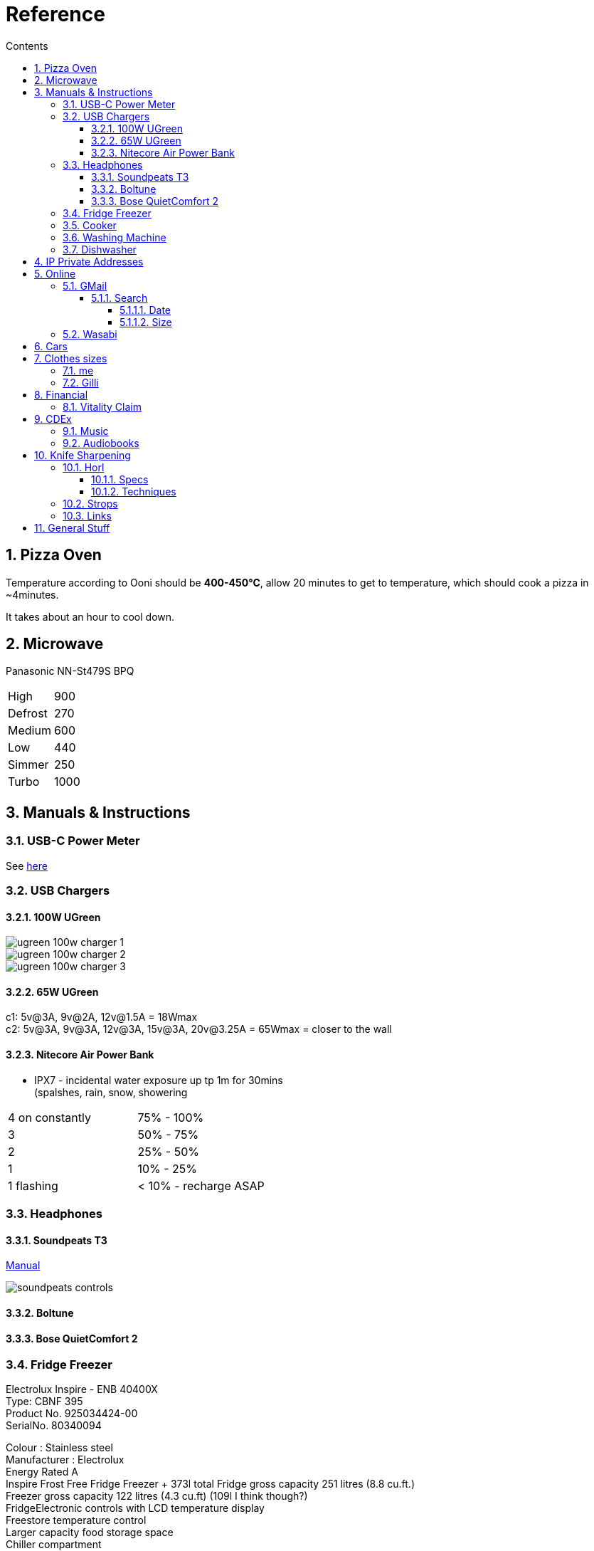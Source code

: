 :toc: left
:toclevels: 5
:toc-title: Contents
:sectnums:
:sectnumlevels: 7

// :stylesheet: gv.css
:imagesdir: ../images

= Reference

== Pizza Oven
Temperature according to Ooni should be **400-450°C**, allow 20 minutes to get to temperature, which should cook a pizza in ~4minutes.

It takes about an hour to cool down.

== Microwave
Panasonic NN-St479S BPQ

|===
| High | 900
| Defrost | 270
| Medium |600
| Low | 440
| Simmer | 250
| Turbo | 1000
|===

== Manuals & Instructions

=== USB-C Power Meter
See link:USB-C-Power-meter.pdf[here]

=== USB Chargers

==== 100W UGreen
image::ugreen-100w-charger-1.png[]
image::ugreen-100w-charger-2.png[]
image::ugreen-100w-charger-3.png[]

==== 65W UGreen
c1: 5v@3A, 9v@2A, 12v@1.5A = 18Wmax +
c2: 5v@3A, 9v@3A, 12v@3A, 15v@3A, 20v@3.25A = 65Wmax = closer to the wall

==== Nitecore Air Power Bank
* IPX7 - incidental water exposure up tp 1m for 30mins +
    (spalshes, rain, snow, showering
|===
| 4 on constantly | 75% - 100%
| 3 | 50% - 75%
| 2 | 25% - 50%
| 1 | 10% - 25%
| 1 flashing | < 10% - recharge ASAP
|===

=== Headphones

==== Soundpeats T3
link:https://manuals.plus/soundpeats/t3-wireless-earbuds-active-noise-cancelling-manual[Manual]

image::soundpeats-controls.png[]

==== Boltune

==== Bose QuietComfort 2


=== Fridge Freezer
Electrolux Inspire - ENB 40400X +
Type: CBNF 395 +
Product No. 925034424-00 +
SerialNo. 80340094 +

Colour : Stainless steel +
Manufacturer : Electrolux +
Energy Rated A +
Inspire Frost Free Fridge Freezer + 373l total
Fridge gross capacity 251 litres (8.8 cu.ft.) +
Freezer gross capacity 122 litres (4.3 cu.ft) (109l I think though?) +
FridgeElectronic controls with LCD temperature display +
Freestore temperature control +
Larger capacity food storage space +
Chiller compartment +
Halogen lighting for better visibility +
Space saver wine rack +
2 adjustable glass shelves +
Large capacity glide out salad drawer +
Fridge door +
1 door shelf +
Bottle shelf +
Full width covered dairy compartment +
Removable egg tray +
Freezer +
Frost free +
Fast freeze with automatic reset +
4 freezer drawers, ice tray & freezing tray +
Audible & visible high temperature warning signal +
Reversible doors +
Dimension: (H)2010 x (W)595 x (D)632mm +
ENB40400X +



=== Cooker

link:aeg-cib6742acm-m-cooker.pdf[Manual]

* Model: AEG CIB6742ACM
* PNC: 948904303


=== Washing Machine


=== Dishwasher



link:fridge-fault.html[fault]

== IP Private Addresses
link:https://docs.microsoft.com/en-us/previous-versions/tn-archive/bb726995(v=technet.10)[]

RFC 1918 defines the following address prefixes for the private address space:

* 10.0.0.0/8  (10.0.0.0, 255.0.0.0) +
Allows the following range of valid IPv4 unicast addresses: 10.0.0.1 to 10.255.255.254. The 10.0.0.0/8 address prefix has 24 host bits that you can use for any addressing scheme within a private organization.

* 172.16.0.0/12 (172.16.0.0, 255.240.0.0) +
Allows the following range of valid IPv4 unicast addresses: 172.16.0.1 to 172.31.255.254. The 172.16.0.0/12 address prefix has 20 host bits that you can use for any addressing scheme within a private organization.

* 192.168.0.0/16 (192.168.0.0, 255.255.0.0) +
Allows the following range of valid IPv4 unicast addresses: 192.168.0.1 to 192.168.255.254. The 192.168.0.0/16 address prefix has 16 host bits that you can use for any addressing scheme within a private organization.

== Online

=== GMail

==== Search

https://clean.email/blog/email-providers/gmail-search-by-date

`{}` means optional

===== Date

*  `before:yyyy/mm/dd {AND} after:yyyy/mm/dd`

* `to:`

===== Size
To search for large emails, you need to give Gmail search a minimum size. In the search bar, type the following;

`size:5MB`

This will filter out all emails that are 5MB or larger. You can use it with other parameters as well such as the sender name. To combine the two, use the following syntax;

`sender: name Size:size`

To find emails that are larger than a given size, use the following parameter;

`larger:size` in MB



You can also enter the size of the email in bytes. For example, if you enter 500000 after ‘larger:’, Gmail will filter out all emails that are larger than 0.5MB.

Find Small Emails
Gmail supports a ‘larger’ and a ‘smaller’ search parameter. The ‘Smaller’ parameter lets you search for emails that are smaller than a given size. The syntax is;

`smaller:size` in MB

You can use it with other search parameters.

Find Emails In A Size Range
The ‘Larger’ and ‘Smaller’ search parameters can be used with other parameters but they can also be used together. You can combine the ‘Larger’ and ‘Smaller’ parameters to find an email that is, for example, larger than 2MB but smaller than 4MB.

Use the following syntax

larger: size in MB smaller:size in MB



=== Wasabi
The Wasabi service URLs are as follows:

* Wasabi US East 1 (N. Virginia): `s3.wasabisys.com` or `s3.us-east-1.wasabisys.com`

* Wasabi US East 2 (N. Virginia): `s3.us-east-2.wasabisys.com`

* Wasabi US West 1 (Oregon): `s3.us-west-1.wasabisys.com`

* Wasabi EU Central 1 (Amsterdam): `s3.eu-central-1.wasabisys.com`

* Wasabi AP Northeast 1 (Tokyo): see this article

The Wasabi Management Console is always reached at `console.wasabisys.com` (regardless of which region you are using)

If you are looking for the correct service URL to use with your third-party storage app, you should choose the one that matches your bucket location. 

When working with third-party storage apps, you should be aware that theses apps have different methods to handle storage region service URLs.   These methods include:

1.  Apps that allow you to explicitly enter in the service URL (these apps are the most flexible because you can easily configure new service URLs as they become available)

2. Apps that only allow to choose from a pre-built list of storage regions (these apps are the least flexible because if a storage provider implements a new region, you have to wait for an app update to get access to the new region). If your storage app doesn't support all of the Wasabi storage regions on their predefined region lists, please contact the app vendor (not Wasabi) to ask them for support. 

3. Apps that only allow you to enter in your API key set and then offer up all of the buckets in your account (these apps provide flexibility but do require some automatic redirects at the http level to perform)

== Cars
link:cars.html[Here]

== Clothes sizes

=== me

* Uniqlo: medium

=== Gilli

* Uniqlo:
* Seasalt: 14



== Financial

=== Vitality Claim
* link:https://members.vitality.co.uk/my-health-insurance/manage-my-plan/Optical-Dental-and-Hearing[dental and optical]

== CDEx
=== Music
=== Audiobooks

== Knife Sharpening
=== Horl
==== Specs
horl2 diamond side about 320 or 420 grit, the diamond side is 1000 grit


Coarse Dimond: 200
Diamond: 420
Ceramic: 1000
Fine: 3000 (blue)
Extra Fine: 6000 (white)
Kagami: 8000,9000,10000 git ?


==== Techniques
Normally 5-10 strokes of sharpening should be ok, if knife is a bit blunt then ~50.
1. 10 each side for 400 grit
1. 30 for 1000 grit
1. 1 minute each side blue, same for white, strop?



For a knife that hasn't been sharpened before and is a bit blunt, then maybe 2-3 minutes each side? Afterwards a "handful"of passes each side.
1. 100 each side for 400 grit
1. 30 for 1000 grit
1. 1 minute each side blue, same for white, strop?




do one side and look for a burr, flip and look for burr again




=== Strops
600,1000, strop is all you need.

Horl strop has different sides; rough & smooth

strop 5-10 strokes one side, same on the other


rubbing compounds? black - coarse, green (chromium oxide, 1-3(8) micron), red - fine

diamond compound; <1micron? - spray, emulsion, paste
can last 1 year before reapplying

micron to grit conversion

https://www.bestsharpeningstones.com/article_details.php?id=1&article_name=Micron%20to%20Grit%20Conversion%20Calculator


https://www.boroughkitchen.com/blogs/news/horl-knife-sharpener-review#:~:text=HORL%20knife%20sharpeners%20eliminate%20the,a%20quarter%20of%20the%20time.

https://www.boroughkitchen.com/blogs/news/how-to-use-a-horl-knife-sharpener-for-the-perfect-edge

=== Links

* link:https://www.youtube.com/watch?v=aWwjg4IFTts[Ben Goshawk, The Way Chefs Actually Keep their knives sharp]
* link:https://www.youtube.com/watch?v=yq1y9-QkRXM[Outdoors55]

== General Stuff
* link:evs.html[EVs]
* link:trades.html[Trades]
* paintbrushes; arrowworthy, paintwarrior, monic - 2.5inch angled
* alcolhol - 1 unit contains 50kcal, so the same as half a biscuit (they are typically 75-120kcal)
* Interdental brushes +
** blue = 0.6mm
** yellow = 0.7mm
* Nitecore Air +
** 5000mAh@3.88V (10.4Wh)
** 3300mAh@5V (typ 2.4A
** Input: 5V@2.4A / 9v@2A (18W max)
** Output: 5v@2A / 9v@2A / 12v@1.5A (18W max)